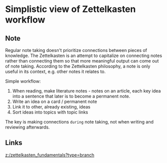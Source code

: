* Simplistic view of Zettelkasten workflow
:PROPERTIES:
:Date: 2021-03-18T22:49
:tags: literature
:END:

** Note
Regular note taking doesn't prioritize connections between pieces of knowledge. The Zettelkasten is an attempt
to capitalize on connecting notes rather than connecting them so that more meaningful output can come out of
note taking. According to the Zettelkasten philosophy, a note is only useful in its context, e.g. other notes it relates to.

Simple workflow:

1. When reading, make literature notes - notes on an article, each key idea into a sentence that later is to
   become a permanent note.
2. Write an idea on a card / permanent note
3. Link it to other, already existing, ideas
4. Sort ideas into topics with topic links

The key is making connections =during= note taking, not when writing and reviewing afterwards.

** Links
[[z:/zettelkasten_fundamentals?type=branch]]
